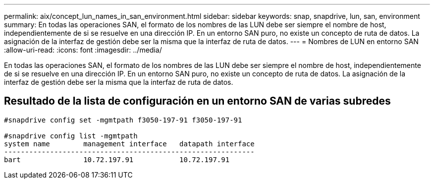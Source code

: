 ---
permalink: aix/concept_lun_names_in_san_environment.html 
sidebar: sidebar 
keywords: snap, snapdrive, lun, san, environment 
summary: En todas las operaciones SAN, el formato de los nombres de las LUN debe ser siempre el nombre de host, independientemente de si se resuelve en una dirección IP. En un entorno SAN puro, no existe un concepto de ruta de datos. La asignación de la interfaz de gestión debe ser la misma que la interfaz de ruta de datos. 
---
= Nombres de LUN en entorno SAN
:allow-uri-read: 
:icons: font
:imagesdir: ../media/


[role="lead"]
En todas las operaciones SAN, el formato de los nombres de las LUN debe ser siempre el nombre de host, independientemente de si se resuelve en una dirección IP. En un entorno SAN puro, no existe un concepto de ruta de datos. La asignación de la interfaz de gestión debe ser la misma que la interfaz de ruta de datos.



== Resultado de la lista de configuración en un entorno SAN de varias subredes

[listing]
----

#snapdrive config set -mgmtpath f3050-197-91 f3050-197-91

#snapdrive config list -mgmtpath
system name        management interface   datapath interface
------------------------------------------------------------
bart               10.72.197.91           10.72.197.91
----
